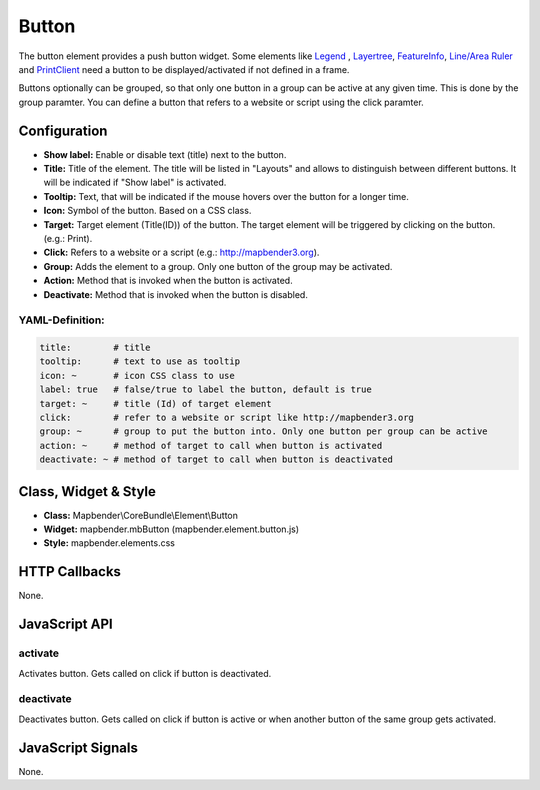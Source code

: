 .. _button_en:

Button
******

The button element provides a push button widget. Some elements like `Legend <../elements/legend.html>`_ , `Layertree <layertree.html>`_, `FeatureInfo <feature_info.html>`_, `Line/Area Ruler <ruler.html>`_ and  `PrintClient <printclient.html>`_ need a button to be displayed/activated if not defined in a frame.

Buttons optionally can be grouped, so that only one button in a group can be active at any given time. This is done by the group paramter.
You can define a button that refers to a website or script using the click paramter.

Configuration
=============

.. image:: ../../../../../figures/button_configuration.png
     :scale: 80

* **Show label:** Enable or disable text (title) next to the button.
* **Title:** Title of the element. The title will be listed in "Layouts" and allows to distinguish between different buttons. It will be indicated if "Show label" is activated.
* **Tooltip:** Text, that will be indicated if the mouse hovers over the button for a longer time.
* **Icon:** Symbol of the button. Based on a CSS class.
* **Target:** Target element (Title(ID)) of the button. The target element will be triggered by clicking on the button. (e.g.: Print).
* **Click:** Refers to a website or a script (e.g.: http://mapbender3.org).
* **Group:** Adds the element to a group. Only one button of the group may be activated.
* **Action:** Method that is invoked when the button is activated. 
* **Deactivate:** Method that is invoked when the button is disabled.


YAML-Definition:
----------------

.. code-block:: yaml

    title:        # title
    tooltip:      # text to use as tooltip
    icon: ~       # icon CSS class to use
    label: true   # false/true to label the button, default is true
    target: ~     # title (Id) of target element
    click:        # refer to a website or script like http://mapbender3.org
    group: ~      # group to put the button into. Only one button per group can be active
    action: ~     # method of target to call when button is activated
    deactivate: ~ # method of target to call when button is deactivated

Class, Widget & Style
=====================

* **Class:** Mapbender\\CoreBundle\\Element\\Button
* **Widget:** mapbender.mbButton (mapbender.element.button.js)
* **Style:** mapbender.elements.css

HTTP Callbacks
==============

None.

JavaScript API
==============

activate
--------

Activates button. Gets called on click if button is deactivated.

deactivate
----------

Deactivates button. Gets called on click if button is active or when another button of the same group gets activated.

JavaScript Signals
==================

None.

